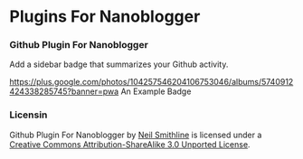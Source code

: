 * Plugins For Nanoblogger

*** Github Plugin For Nanoblogger
Add a sidebar badge that summarizes your Github activity.

[[https://plus.google.com/photos/104257546204106753046/albums/5740912424338285745?banner=pwa]]
An Example Badge

*** Licensin
Github Plugin For Nanoblogger by [[http://bit.ly/yGGszW][Neil Smithline]] is licensed under a [[http://bit.ly/JXHIWg][Creative Commons Attribution-ShareAlike 3.0 Unported License]].
